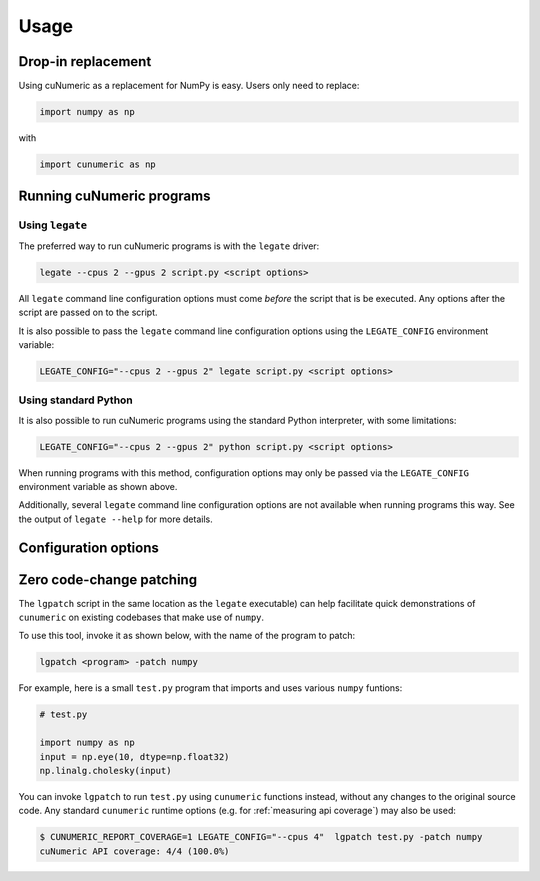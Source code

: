 Usage
=====

Drop-in replacement
-------------------

Using cuNumeric as a replacement for NumPy is easy. Users only need
to replace:

.. code-block:: python

  import numpy as np

with

.. code-block:: python

  import cunumeric as np

Running cuNumeric programs
--------------------------

Using ``legate``
~~~~~~~~~~~~~~~~

The preferred way to run cuNumeric programs is with the ``legate`` driver:

.. code-block:: sh

  legate --cpus 2 --gpus 2 script.py <script options>

All ``legate`` command line configuration options must come *before* the script
that is be executed. Any options after the script are passed on to the script.

It is also possible to pass the ``legate`` command line configuration options
using the ``LEGATE_CONFIG`` environment variable:

.. code-block:: sh

  LEGATE_CONFIG="--cpus 2 --gpus 2" legate script.py <script options>

Using standard Python
~~~~~~~~~~~~~~~~~~~~~

It is also possible to run cuNumeric programs using the standard Python
interpreter, with some limitations:

.. code-block:: sh

  LEGATE_CONFIG="--cpus 2 --gpus 2" python script.py <script options>

When running programs with this method, configuration options may only be
passed via the ``LEGATE_CONFIG`` environment variable as shown above.

Additionally, several ``legate`` command line configuration options are not
available when running programs this way. See the output of ``legate --help``
for more details.

Configuration options
---------------------

Zero code-change patching
-------------------------

The ``lgpatch`` script in the same location as the ``legate`` executable) can
help facilitate quick demonstrations of ``cunumeric`` on existing codebases
that make use of ``numpy``.

To use this tool, invoke it as shown below, with the name of the program to
patch:

.. code-block:: sh

    lgpatch <program> -patch numpy

For example, here is a small ``test.py`` program that imports and uses various
``numpy`` funtions:

.. code-block:: python

    # test.py

    import numpy as np
    input = np.eye(10, dtype=np.float32)
    np.linalg.cholesky(input)

You can invoke ``lgpatch`` to run ``test.py`` using ``cunumeric`` functions
instead, without any changes to the original source code. Any standard
``cunumeric`` runtime options (e.g. for :ref:`measuring api coverage`) may
also be used:

.. code-block:: sh

    $ CUNUMERIC_REPORT_COVERAGE=1 LEGATE_CONFIG="--cpus 4"  lgpatch test.py -patch numpy
    cuNumeric API coverage: 4/4 (100.0%)

